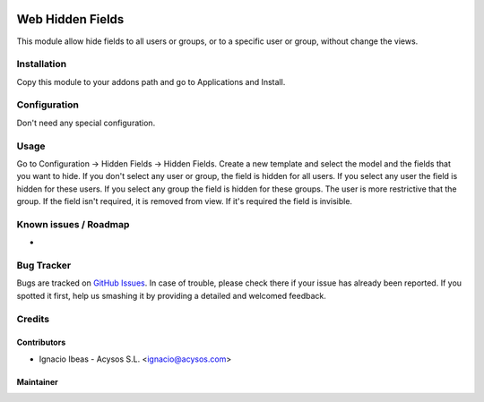 .. image:: https://img.shields.io/badge/licence-AGPL--3-blue.svg
   :target: http://www.gnu.org/licenses/agpl-3.0-standalone.html
   :alt: License: AGPL-3

=================
Web Hidden Fields
=================

This module allow hide fields to all users or groups, or to a specific user or
group, without change the views.

Installation
============

Copy this module to your addons path and go to Applications and Install.

Configuration
=============

Don't need any special configuration.

Usage
=====

Go to Configuration -> Hidden Fields -> Hidden Fields.
Create a new template and select the model and the fields that you want to 
hide. 
If you don't select any user or group, the field is hidden for all users. If
you select any user the field is hidden for these users. If you select any 
group the field is hidden for these groups. The user is more restrictive that 
the group.
If the field isn't required, it is removed from view. If it's required the
field is invisible.


Known issues / Roadmap
======================

*

Bug Tracker
===========

Bugs are tracked on `GitHub Issues
<https://github.com/acysos/odoo-addons/issues>`_. In case of trouble, please
check there if your issue has already been reported. If you spotted it first,
help us smashing it by providing a detailed and welcomed feedback.


Credits
=======

Contributors
------------

* Ignacio Ibeas - Acysos S.L. <ignacio@acysos.com>


Maintainer
----------

.. image:: https://acysos.com/logo.png
   :alt: Acysos S.L.
   :target: https://www.acysos.com
